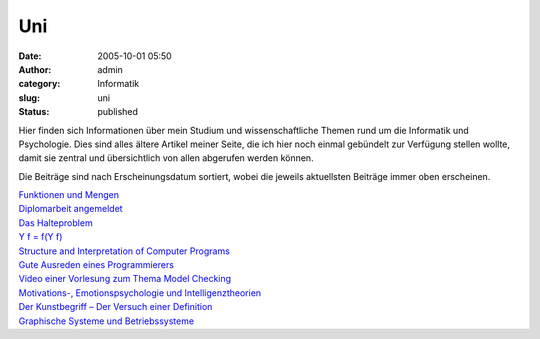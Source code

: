 Uni
###
:date: 2005-10-01 05:50
:author: admin
:category: Informatik
:slug: uni
:status: published

Hier finden sich Informationen über mein Studium und wissenschaftliche
Themen rund um die Informatik und Psychologie. Dies sind alles ältere
Artikel meiner Seite, die ich hier noch einmal gebündelt zur Verfügung
stellen wollte, damit sie zentral und übersichtlich von allen abgerufen
werden können.

Die Beiträge sind nach Erscheinungsdatum sortiert, wobei die jeweils
aktuellsten Beiträge immer oben erscheinen.

| `Funktionen und
  Mengen <http://pintman.blogspot.com/2006/02/funktionen-und-mengen.html>`__
| `Diplomarbeit
  angemeldet <http://pintman.blogspot.com/2006/02/diplomarbeit-angemeldet.html>`__
| `Das
  Halteproblem <http://pintman.blogspot.com/2006/02/das-halteproblem.html>`__
| `Y f = f(Y f) <http://pintman.blogspot.com/2006/01/y-f-fy-f.html>`__
| `Structure and Interpretation of Computer
  Programs <http://pintman.blogspot.com/2006/01/structure-and-interpretation-of.html>`__
| `Gute Ausreden eines
  Programmierers <http://pintman.blogspot.com/2005/11/gute-ausreden-eines-programmierers.html>`__
| `Video einer Vorlesung zum Thema Model
  Checking <http://pintman.blogspot.com/2005/11/umfangreiche-unterlagungen-zu-einer.html>`__
| `Motivations-, Emotionspsychologie und
  Intelligenztheorien <http://pintman.blogspot.com/2005/10/10.html>`__
| `Der Kunstbegriff – Der Versuch einer
  Definition <http://pintman.blogspot.com/2005/08/kunst-ist.html>`__
| `Graphische Systeme und
  Betriebssysteme <http://pintman.blogspot.com/2005/07/10.html>`__
